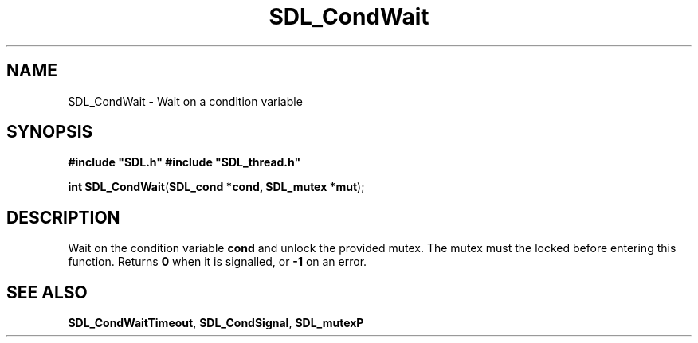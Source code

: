 .TH "SDL_CondWait" "3" "Tue 11 Sep 2001, 23:00" "SDL" "SDL API Reference" 
.SH "NAME"
SDL_CondWait \- Wait on a condition variable
.SH "SYNOPSIS"
.PP
\fB#include "SDL\&.h"
#include "SDL_thread\&.h"
.sp
\fBint \fBSDL_CondWait\fP\fR(\fBSDL_cond *cond, SDL_mutex *mut\fR);
.SH "DESCRIPTION"
.PP
Wait on the condition variable \fBcond\fR and unlock the provided mutex\&. The mutex must the locked before entering this function\&. Returns \fB0\fR when it is signalled, or \fB-1\fR on an error\&.
.SH "SEE ALSO"
.PP
\fI\fBSDL_CondWaitTimeout\fP\fR, \fI\fBSDL_CondSignal\fP\fR, \fI\fBSDL_mutexP\fP\fR
.\" created by instant / docbook-to-man, Tue 11 Sep 2001, 23:00

